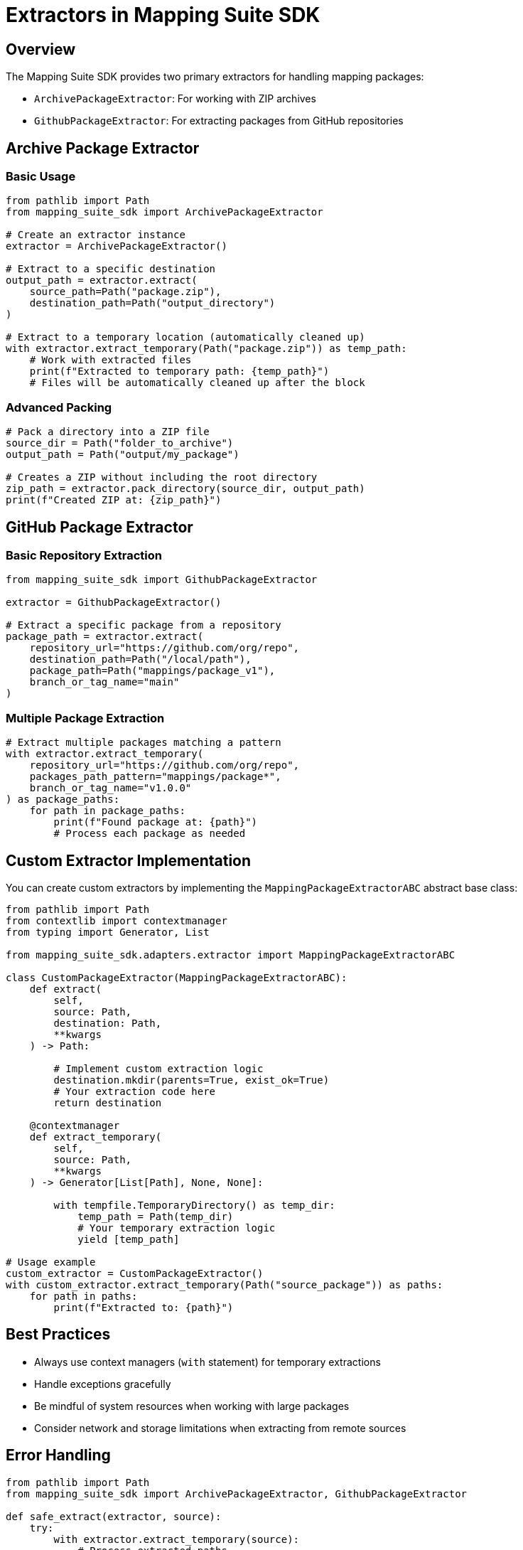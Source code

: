 = Extractors in Mapping Suite SDK
:description: Advanced usage and customization of package extractors
:keywords: mapping-suite-sdk, extractors, github, archive, custom extractors

== Overview

The Mapping Suite SDK provides two primary extractors for handling mapping packages:

- `ArchivePackageExtractor`: For working with ZIP archives
- `GithubPackageExtractor`: For extracting packages from GitHub repositories

== Archive Package Extractor

=== Basic Usage

[source,python]
----
from pathlib import Path
from mapping_suite_sdk import ArchivePackageExtractor

# Create an extractor instance
extractor = ArchivePackageExtractor()

# Extract to a specific destination
output_path = extractor.extract(
    source_path=Path("package.zip"),
    destination_path=Path("output_directory")
)

# Extract to a temporary location (automatically cleaned up)
with extractor.extract_temporary(Path("package.zip")) as temp_path:
    # Work with extracted files
    print(f"Extracted to temporary path: {temp_path}")
    # Files will be automatically cleaned up after the block
----

=== Advanced Packing

[source,python]
----
# Pack a directory into a ZIP file
source_dir = Path("folder_to_archive")
output_path = Path("output/my_package")

# Creates a ZIP without including the root directory
zip_path = extractor.pack_directory(source_dir, output_path)
print(f"Created ZIP at: {zip_path}")
----

== GitHub Package Extractor

=== Basic Repository Extraction

[source,python]
----
from mapping_suite_sdk import GithubPackageExtractor

extractor = GithubPackageExtractor()

# Extract a specific package from a repository
package_path = extractor.extract(
    repository_url="https://github.com/org/repo",
    destination_path=Path("/local/path"),
    package_path=Path("mappings/package_v1"),
    branch_or_tag_name="main"
)
----

=== Multiple Package Extraction

[source,python]
----
# Extract multiple packages matching a pattern
with extractor.extract_temporary(
    repository_url="https://github.com/org/repo",
    packages_path_pattern="mappings/package*",
    branch_or_tag_name="v1.0.0"
) as package_paths:
    for path in package_paths:
        print(f"Found package at: {path}")
        # Process each package as needed
----

== Custom Extractor Implementation

You can create custom extractors by implementing the `MappingPackageExtractorABC` abstract base class:

[source,python]
----
from pathlib import Path
from contextlib import contextmanager
from typing import Generator, List

from mapping_suite_sdk.adapters.extractor import MappingPackageExtractorABC

class CustomPackageExtractor(MappingPackageExtractorABC):
    def extract(
        self,
        source: Path,
        destination: Path,
        **kwargs
    ) -> Path:

        # Implement custom extraction logic
        destination.mkdir(parents=True, exist_ok=True)
        # Your extraction code here
        return destination

    @contextmanager
    def extract_temporary(
        self,
        source: Path,
        **kwargs
    ) -> Generator[List[Path], None, None]:

        with tempfile.TemporaryDirectory() as temp_dir:
            temp_path = Path(temp_dir)
            # Your temporary extraction logic
            yield [temp_path]

# Usage example
custom_extractor = CustomPackageExtractor()
with custom_extractor.extract_temporary(Path("source_package")) as paths:
    for path in paths:
        print(f"Extracted to: {path}")
----

== Best Practices

- Always use context managers (`with` statement) for temporary extractions
- Handle exceptions gracefully
- Be mindful of system resources when working with large packages
- Consider network and storage limitations when extracting from remote sources

== Error Handling

[source,python]
----
from pathlib import Path
from mapping_suite_sdk import ArchivePackageExtractor, GithubPackageExtractor

def safe_extract(extractor, source):
    try:
        with extractor.extract_temporary(source):
            # Process extracted paths
            pass
    except FileNotFoundError:
        print(f"Source not found: {source}")
    except ValueError as e:
        print(f"Extraction error: {e}")

# Example usage
archive_extractor = ArchivePackageExtractor()
github_extractor = GithubPackageExtractor()

safe_extract(archive_extractor, Path("non_existent.zip"))
safe_extract(
    github_extractor,
    "https://github.com/non-existent-repo/mapping-packages"
)
----
